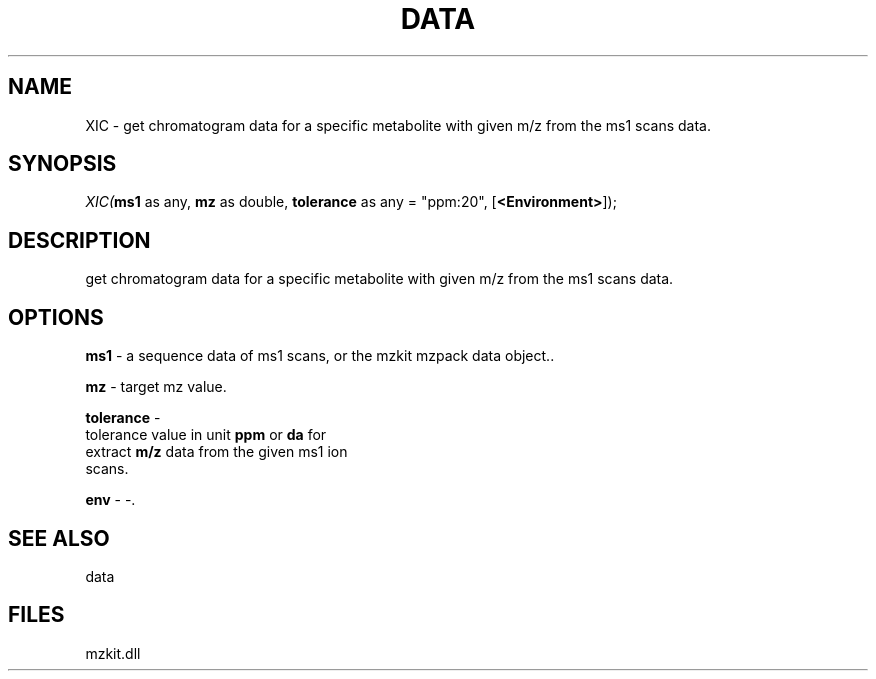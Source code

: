 .\" man page create by R# package system.
.TH DATA 1 2000-Jan "XIC" "XIC"
.SH NAME
XIC \- get chromatogram data for a specific metabolite with given m/z from the ms1 scans data.
.SH SYNOPSIS
\fIXIC(\fBms1\fR as any, 
\fBmz\fR as double, 
\fBtolerance\fR as any = "ppm:20", 
[\fB<Environment>\fR]);\fR
.SH DESCRIPTION
.PP
get chromatogram data for a specific metabolite with given m/z from the ms1 scans data.
.PP
.SH OPTIONS
.PP
\fBms1\fB \fR\- a sequence data of ms1 scans, or the mzkit mzpack data object.. 
.PP
.PP
\fBmz\fB \fR\- target mz value. 
.PP
.PP
\fBtolerance\fB \fR\- 
 tolerance value in unit \fBppm\fR or \fBda\fR for 
 extract \fBm/z\fR data from the given ms1 ion 
 scans.
. 
.PP
.PP
\fBenv\fB \fR\- -. 
.PP
.SH SEE ALSO
data
.SH FILES
.PP
mzkit.dll
.PP
